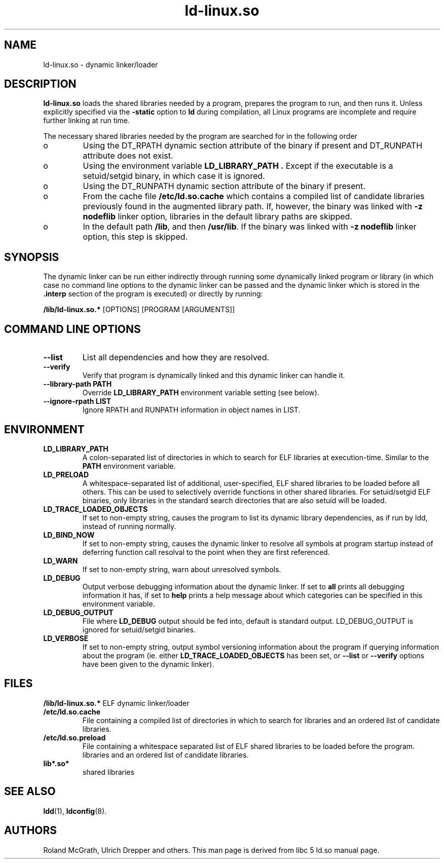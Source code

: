 .TH ld-linux.so 8 "30 October 2000"
.SH NAME
ld-linux.so \- dynamic linker/loader
.SH DESCRIPTION
.B ld-linux.so
loads the shared libraries needed by a program, prepares the program
to run, and then runs it.
Unless explicitly specified via the
.B \-static
option to
.B ld
during compilation, all Linux programs are incomplete and require
further linking at run time.
.PP
The necessary shared libraries needed by the program are searched for
in the following order
.IP o
Using the DT_RPATH dynamic section attribute of the binary if present and
DT_RUNPATH attribute does not exist.
.IP o
Using the environment variable
.B LD_LIBRARY_PATH .
Except if the executable is a setuid/setgid binary, in which case it
is ignored.
.IP o
Using the DT_RUNPATH dynamic section attribute of the binary if present.
.IP o
From the cache file
.BR /etc/ld.so.cache
which contains a compiled list of candidate libraries previously found
in the augmented library path. If, however, the binary was linked with
.B -z nodeflib
linker option, libraries in the default library paths are skipped.
.IP o
In the default path
.BR /lib ,
and then
.BR /usr/lib .
If the binary was linked with
.B -z nodeflib
linker option, this step is skipped.
.SH SYNOPSIS
The dynamic linker can be run either indirectly through running some
dynamically linked program or library (in which case no command line options
to the dynamic linker can be passed and the dynamic linker which is stored
in the
.B .interp
section of the program is executed) or directly by running:
.P
.B /lib/ld-linux.so.*
[OPTIONS] [PROGRAM [ARGUMENTS]]
.SH COMMAND LINE OPTIONS
.TP
.B --list
List all dependencies and how they are resolved.
.TP
.B --verify
Verify that program is dynamically linked and this dynamic linker can handle
it.
.TP
.B --library-path PATH
Override
.B LD_LIBRARY_PATH
environment variable setting (see below).
.TP
.B --ignore-rpath LIST
Ignore RPATH and RUNPATH information in object names in LIST.
.SH ENVIRONMENT
.TP
.B LD_LIBRARY_PATH
A colon-separated list of directories in which to search for
ELF libraries at execution-time.
Similar to the
.B PATH
environment variable.
.TP
.B LD_PRELOAD
A whitespace-separated list of additional, user-specified, ELF shared
libraries to be loaded before all others.
This can be used to selectively override functions in other shared libraries.
For setuid/setgid ELF binaries, only libraries in the standard search
directories that are also setuid will be loaded.
.TP
.B LD_TRACE_LOADED_OBJECTS
If set to non-empty string, causes the program to list its dynamic library
dependencies, as if run by ldd, instead of running normally.
.TP
.B LD_BIND_NOW
If set to non-empty string, causes the dynamic linker to resolve all symbols
at program startup instead of deferring function call resolval to the point
when they are first referenced.
.TP
.B LD_WARN
If set to non-empty string, warn about unresolved symbols.
.TP
.B LD_DEBUG
Output verbose debugging information about the dynamic linker.
If set to
.B all
prints all debugging information it has, if set to
.B help
prints a help message about which categories can be specified in this
environment variable.
.TP
.B LD_DEBUG_OUTPUT
File where
.B LD_DEBUG
output should be fed into, default is standard output. LD_DEBUG_OUTPUT
is ignored for setuid/setgid binaries.
.TP
.B LD_VERBOSE
If set to non-empty string, output symbol versioning information about the
program if querying information about the program (ie. either
.B LD_TRACE_LOADED_OBJECTS
has been set, or
.B --list
or
.B --verify
options have been given to the dynamic linker).
.SH FILES
.PD 0
.B /lib/ld-linux.so.*
ELF dynamic linker/loader
.TP
.B /etc/ld.so.cache
File containing a compiled list of directories in which to search for
libraries and an ordered list of candidate libraries.
.TP
.B /etc/ld.so.preload
File containing a whitespace separated list of ELF shared libraries to
be loaded before the program.
libraries and an ordered list of candidate libraries.
.TP
.B lib*.so*
shared libraries
.PD
.SH SEE ALSO
.BR ldd (1),
.BR ldconfig (8).
.SH AUTHORS
Roland McGrath, Ulrich Drepper and others.
This man page is derived from libc 5 ld.so manual page.
